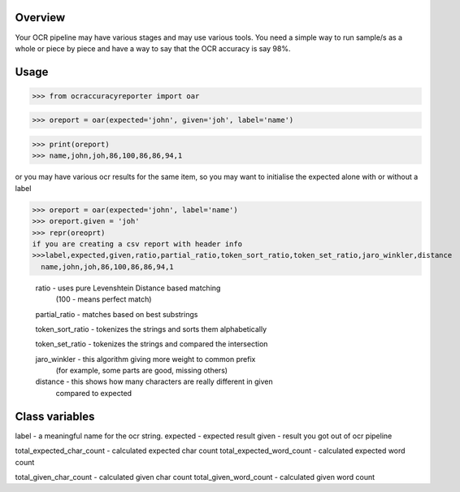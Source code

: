 ============
Overview
============

Your OCR pipeline may have various stages and may use various tools.
You need a simple way to run sample/s as a whole or piece by piece and have a way to say that the OCR accuracy is say 98%.

=========
Usage
=========


>>> from ocraccuracyreporter import oar

.. topic:: initialising the reporter

>>> oreport = oar(expected='john', given='joh', label='name')

>>> print(oreport)
>>> name,john,joh,86,100,86,86,94,1

or you may have various ocr results for the same item, so you may want to initialise the expected alone
with or without a label

>>> oreport = oar(expected='john', label='name')
>>> oreport.given = 'joh'
>>> repr(oreoprt)
if you are creating a csv report with header info
>>>label,expected,given,ratio,partial_ratio,token_sort_ratio,token_set_ratio,jaro_winkler,distance
  name,john,joh,86,100,86,86,94,1

  .. topic:: Items in the report


  ratio - uses pure Levenshtein Distance based matching
          (100 - means perfect match)

  partial_ratio - matches based on best substrings

  token_sort_ratio - tokenizes the strings and sorts them alphabetically

  token_set_ratio - tokenizes the strings and compared the intersection

  jaro_winkler - this algorithm giving more weight to common prefix
                 (for example, some parts are good, missing others)

  distance - this shows how many characters are really different in given
             compared to expected




=========
Class variables
=========

label  - a meaningful name for the ocr string.
expected - expected result
given - result you got out of ocr pipeline

total_expected_char_count - calculated expected char count
total_expected_word_count - calculated expected word count

total_given_char_count - calculated given char count
total_given_word_count - calculated given word count
